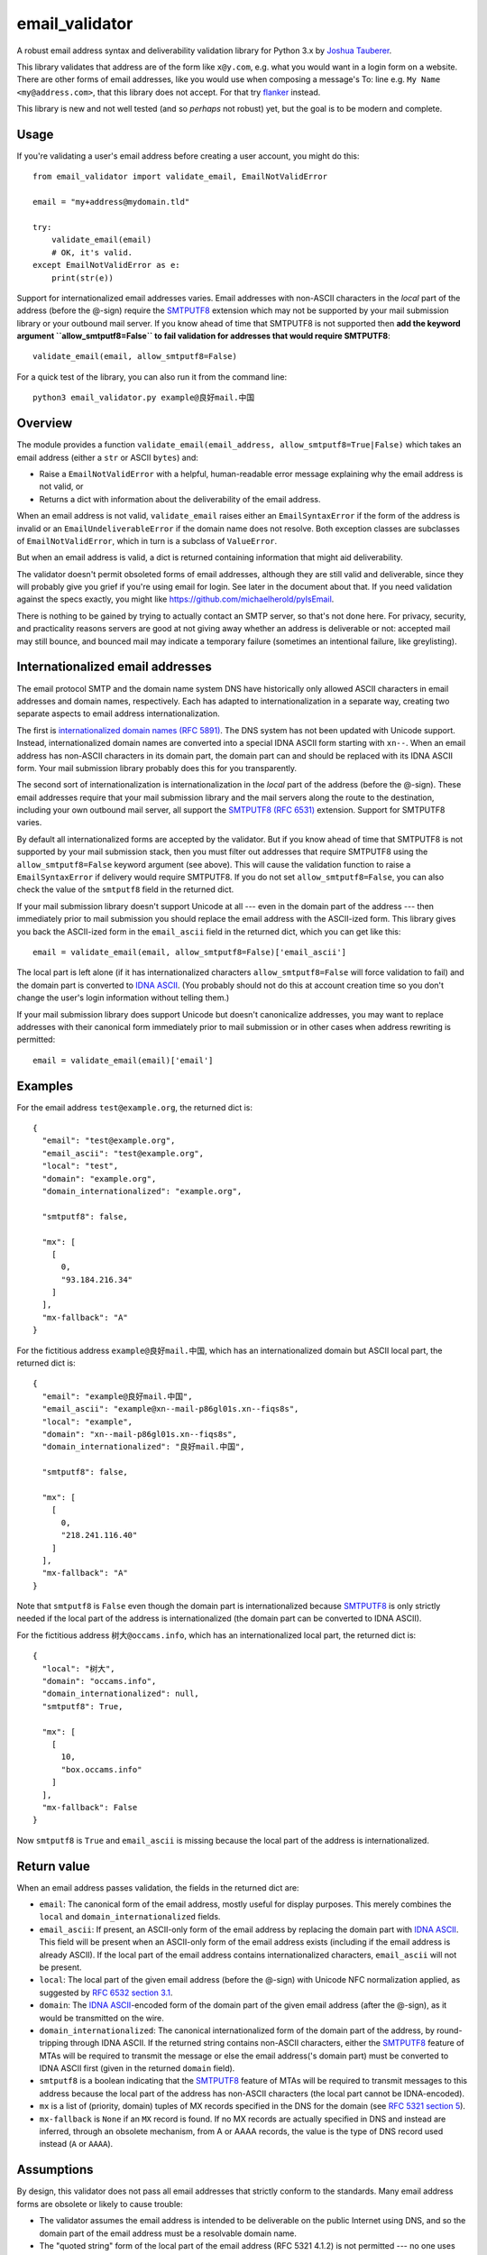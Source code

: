 email\_validator
================

A robust email address syntax and deliverability validation library
for Python 3.x by `Joshua Tauberer <https://razor.occams.info>`__.

This library validates that address are of the form like ``x@y.com``,
e.g. what you would want in a login form on a website. There are other
forms of email addresses, like you would use when composing a message's
To: line e.g. ``My Name <my@address.com>``, that this library does not
accept. For that try `flanker  <https://github.com/mailgun/flanker>`__
instead.

This library is new and not well tested (and so *perhaps* not robust)
yet, but the goal is to be modern and complete.

Usage
-----

If you're validating a user's email address before creating a user
account, you might do this:

::

    from email_validator import validate_email, EmailNotValidError

    email = "my+address@mydomain.tld"

    try:
        validate_email(email)
        # OK, it's valid.
    except EmailNotValidError as e:
        print(str(e))

Support for internationalized email addresses varies. Email addresses
with non-ASCII characters in the *local* part of the address (before the
@-sign) require the `SMTPUTF8 <https://tools.ietf.org/html/rfc6531>`__
extension which may not be supported by your mail submission library or
your outbound mail server. If you know ahead of time that SMTPUTF8 is
not supported then **add the keyword argument ``allow_smtputf8=False``
to fail validation for addresses that would require SMTPUTF8**:

::

        validate_email(email, allow_smtputf8=False)

For a quick test of the library, you can also run it from the command
line:

::

    python3 email_validator.py example@良好mail.中国

Overview
--------

The module provides a function
``validate_email(email_address, allow_smtputf8=True|False)`` which takes
an email address (either a ``str`` or ASCII ``bytes``) and:

-  Raise a ``EmailNotValidError`` with a helpful, human-readable error
   message explaining why the email address is not valid, or

-  Returns a dict with information about the deliverability of the email
   address.

When an email address is not valid, ``validate_email`` raises either an
``EmailSyntaxError`` if the form of the address is invalid or an
``EmailUndeliverableError`` if the domain name does not resolve. Both
exception classes are subclasses of ``EmailNotValidError``, which in
turn is a subclass of ``ValueError``.

But when an email address is valid, a dict is returned containing
information that might aid deliverability.

The validator doesn't permit obsoleted forms of email addresses,
although they are still valid and deliverable, since they will probably
give you grief if you're using email for login. See later in the
document about that. If you need validation against the specs exactly,
you might like https://github.com/michaelherold/pyIsEmail.

There is nothing to be gained by trying to actually contact an SMTP
server, so that's not done here. For privacy, security, and practicality
reasons servers are good at not giving away whether an address is
deliverable or not: accepted mail may still bounce, and bounced mail may
indicate a temporary failure (sometimes an intentional failure, like
greylisting).

Internationalized email addresses
---------------------------------

The email protocol SMTP and the domain name system DNS have historically
only allowed ASCII characters in email addresses and domain names,
respectively. Each has adapted to internationalization in a separate
way, creating two separate aspects to email address
internationalization.

The first is `internationalized domain names (RFC
5891) <https://tools.ietf.org/html/rfc5891>`__. The DNS system has not
been updated with Unicode support. Instead, internationalized domain
names are converted into a special IDNA ASCII form starting with
``xn--``. When an email address has non-ASCII characters in its domain
part, the domain part can and should be replaced with its IDNA ASCII
form. Your mail submission library probably does this for you
transparently.

The second sort of internationalization is internationalization in the
*local* part of the address (before the @-sign). These email addresses
require that your mail submission library and the mail servers along the
route to the destination, including your own outbound mail server, all
support the `SMTPUTF8 (RFC
6531) <https://tools.ietf.org/html/rfc6531>`__ extension. Support for
SMTPUTF8 varies.

By default all internationalized forms are accepted by the validator.
But if you know ahead of time that SMTPUTF8 is not supported by your
mail submission stack, then you must filter out addresses that require
SMTPUTF8 using the ``allow_smtputf8=False`` keyword argument (see
above). This will cause the validation function to raise a
``EmailSyntaxError`` if delivery would require SMTPUTF8. If you do not
set ``allow_smtputf8=False``, you can also check the value of the
``smtputf8`` field in the returned dict.

If your mail submission library doesn't support Unicode at all --- even
in the domain part of the address --- then immediately prior to mail
submission you should replace the email address with the ASCII-ized
form. This library gives you back the ASCII-ized form in the
``email_ascii`` field in the returned dict, which you can get like this:

::

    email = validate_email(email, allow_smtputf8=False)['email_ascii']

The local part is left alone (if it has internationalized characters
``allow_smtputf8=False`` will force validation to fail) and the domain
part is converted to `IDNA
ASCII <https://tools.ietf.org/html/rfc5891>`__. (You probably should not
do this at account creation time so you don't change the user's login
information without telling them.)

If your mail submission library does support Unicode but doesn't
canonicalize addresses, you may want to replace addresses with their
canonical form immediately prior to mail submission or in other cases
when address rewriting is permitted:

::

    email = validate_email(email)['email']

Examples
--------

For the email address ``test@example.org``, the returned dict is:

::

    {
      "email": "test@example.org",
      "email_ascii": "test@example.org",
      "local": "test",
      "domain": "example.org",
      "domain_internationalized": "example.org",

      "smtputf8": false,

      "mx": [
        [
          0,
          "93.184.216.34"
        ]
      ],
      "mx-fallback": "A"
    }

For the fictitious address ``example@良好mail.中国``, which has an
internationalized domain but ASCII local part, the returned dict is:

::

    {
      "email": "example@良好mail.中国",
      "email_ascii": "example@xn--mail-p86gl01s.xn--fiqs8s",
      "local": "example",
      "domain": "xn--mail-p86gl01s.xn--fiqs8s",
      "domain_internationalized": "良好mail.中国",

      "smtputf8": false,

      "mx": [
        [
          0,
          "218.241.116.40"
        ]
      ],
      "mx-fallback": "A"
    }

Note that ``smtputf8`` is ``False`` even though the domain part is
internationalized because
`SMTPUTF8 <https://tools.ietf.org/html/rfc6531>`__ is only strictly
needed if the local part of the address is internationalized (the domain
part can be converted to IDNA ASCII).

For the fictitious address ``树大@occams.info``, which has an
internationalized local part, the returned dict is:

::

    {
      "local": "树大",
      "domain": "occams.info",
      "domain_internationalized": null,
      "smtputf8": True,

      "mx": [
        [
          10,
          "box.occams.info"
        ]
      ],
      "mx-fallback": False
    }

Now ``smtputf8`` is ``True`` and ``email_ascii`` is missing because the
local part of the address is internationalized.

Return value
------------

When an email address passes validation, the fields in the returned dict
are:

-  ``email``: The canonical form of the email address, mostly useful for
   display purposes. This merely combines the ``local`` and
   ``domain_internationalized`` fields.
-  ``email_ascii``: If present, an ASCII-only form of the email address
   by replacing the domain part with `IDNA
   ASCII <https://tools.ietf.org/html/rfc5891>`__. This field will be
   present when an ASCII-only form of the email address exists
   (including if the email address is already ASCII). If the local part
   of the email address contains internationalized characters,
   ``email_ascii`` will not be present.
-  ``local``: The local part of the given email address (before the
   @-sign) with Unicode NFC normalization applied, as suggested by `RFC
   6532 section
   3.1 <https://tools.ietf.org/html/rfc6532#section-3.1>`__.
-  ``domain``: The `IDNA
   ASCII <https://tools.ietf.org/html/rfc5891>`__-encoded form of the
   domain part of the given email address (after the @-sign), as it
   would be transmitted on the wire.
-  ``domain_internationalized``: The canonical internationalized form of
   the domain part of the address, by round-tripping through IDNA ASCII.
   If the returned string contains non-ASCII characters, either the
   `SMTPUTF8 <https://tools.ietf.org/html/rfc6531>`__ feature of MTAs
   will be required to transmit the message or else the email address('s
   domain part) must be converted to IDNA ASCII first (given in the
   returned ``domain`` field).
-  ``smtputf8`` is a boolean indicating that the
   `SMTPUTF8 <https://tools.ietf.org/html/rfc6531>`__ feature of MTAs
   will be required to transmit messages to this address because the
   local part of the address has non-ASCII characters (the local part
   cannot be IDNA-encoded).
-  ``mx`` is a list of (priority, domain) tuples of MX records specified
   in the DNS for the domain (see `RFC 5321 section
   5 <https://tools.ietf.org/html/rfc5321#section-5>`__).
-  ``mx-fallback`` is ``None`` if an ``MX`` record is found. If no MX
   records are actually specified in DNS and instead are inferred,
   through an obsolete mechanism, from A or AAAA records, the value is
   the type of DNS record used instead (``A`` or ``AAAA``).

Assumptions
-----------

By design, this validator does not pass all email addresses that
strictly conform to the standards. Many email address forms are obsolete
or likely to cause trouble:

-  The validator assumes the email address is intended to be deliverable
   on the public Internet using DNS, and so the domain part of the email
   address must be a resolvable domain name.
-  The "quoted string" form of the local part of the email address (RFC
   5321 4.1.2) is not permitted --- no one uses this anymore anyway.
   Quoted forms allow multiple @-signs, space characters, and other
   troublesome conditions.
-  The "literal" form for the domain part of an email address (an IP
   address) is not accepted --- no one uses this anymore anyway.

Testing
-------

A handful of valid email addresses are pasted in ``test_pass.txt``. Run
them through the validator (without deliverability checks) like so:

::

    python3 email_validator.py --test-pass < test_pass.txt

